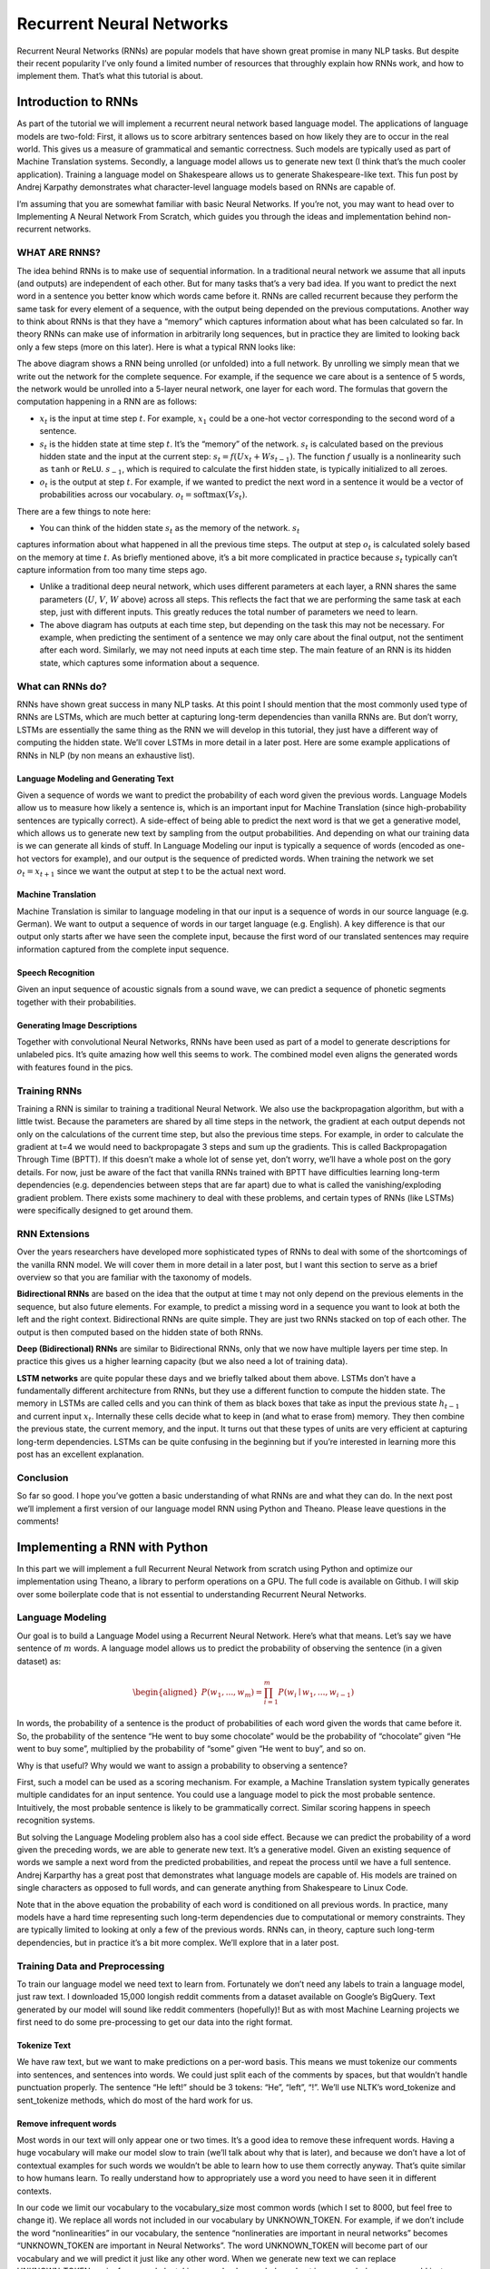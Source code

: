 
=========================
Recurrent Neural Networks
=========================

Recurrent Neural Networks (RNNs) are popular models that have shown great promise
in many NLP tasks. But despite their recent popularity I’ve only found a limited
number of resources that throughly explain how RNNs work, and how to implement
them. That’s what this tutorial is about.

Introduction to RNNs
=======================

As part of the tutorial we will implement a recurrent neural network based language
model. The applications of language models are two-fold: First, it allows us to
score arbitrary sentences based on how likely they are to occur in the real world.
This gives us a measure of grammatical and semantic correctness. Such models are
typically used as part of Machine Translation systems. Secondly, a language model
allows us to generate new text (I think that’s the much cooler application).
Training a language model on Shakespeare allows us to generate Shakespeare-like
text. This fun post by Andrej Karpathy demonstrates what character-level language
models based on RNNs are capable of.

I’m assuming that you are somewhat familiar with basic Neural Networks. If you’re
not, you may want to head over to Implementing A Neural Network From Scratch,
which guides you through the ideas and implementation behind non-recurrent networks.

WHAT ARE RNNS?
--------------

The idea behind RNNs is to make use of sequential information. In a traditional
neural network we assume that all inputs (and outputs) are independent of each
other. But for many tasks that’s a very bad idea. If you want to predict the
next word in a sentence you better know which words came before it. RNNs are
called recurrent because they perform the same task for every element of a
sequence, with the output being depended on the previous computations. Another
way to think about RNNs is that they have a “memory” which captures information
about what has been calculated so far. In theory RNNs can make use of information
in arbitrarily long sequences, but in practice they are limited to looking back
only a few steps (more on this later). Here is what a typical RNN looks like:

.. image:: pics/rnn1.png

The above diagram shows a RNN being unrolled (or unfolded) into a full network.
By unrolling we simply mean that we write out the network for the complete sequence.
For example, if the sequence we care about is a sentence of 5 words, the network
would be unrolled into a 5-layer neural network, one layer for each word. The
formulas that govern the computation happening in a RNN are as follows:

- :math:`x_t` is the input at time step :math:`t`. For example, :math:`x_1` could
  be a one-hot vector corresponding to the second word of a sentence.

- :math:`s_t` is the hidden state at time step :math:`t`. It’s the “memory” of
  the network. :math:`s_t` is calculated based on the previous hidden state and
  the input at the current step: :math:`s_t=f(Ux_t + Ws_{t-1})`. The function :math:`f`
  usually is a nonlinearity such as ``tanh`` or ``ReLU``.  :math:`s_{-1}`, which
  is required to calculate the first hidden state, is typically initialized to all zeroes.

- :math:`o_t` is the output at step :math:`t`. For example, if we wanted to predict
  the next word in a sentence it would be a vector of probabilities across our
  vocabulary. :math:`o_t = \mathrm{softmax}(Vs_t)`.

There are a few things to note here:

- You can think of the hidden state :math:`s_t` as the memory of the network. :math:`s_t`
captures information about what happened in all the previous time steps. The output
at step :math:`o_t` is calculated solely based on the memory at time :math:`t`. As
briefly mentioned above, it’s a bit more complicated in practice because :math:`s_t`
typically can’t capture information from too many time steps ago.

- Unlike a traditional deep neural network, which uses different parameters at each
  layer, a RNN shares the same parameters (:math:`U`, :math:`V`, :math:`W` above) across
  all steps. This reflects the fact that we are performing the same task at each step,
  just with different inputs. This greatly reduces the total number of parameters
  we need to learn.

- The above diagram has outputs at each time step, but depending on the task this may
  not be necessary. For example, when predicting the sentiment of a sentence we may
  only care about the final output, not the sentiment after each word. Similarly,
  we may not need inputs at each time step. The main feature of an RNN is its hidden
  state, which captures some information about a sequence.

What can RNNs do?
-----------------

RNNs have shown great success in many NLP tasks. At this point I should mention that
the most commonly used type of RNNs are LSTMs, which are much better at capturing long-term
dependencies than vanilla RNNs are. But don’t worry, LSTMs are essentially the same thing
as the RNN we will develop in this tutorial, they just have a different way of computing
the hidden state. We’ll cover LSTMs in more detail in a later post. Here are some example
applications of RNNs in NLP (by non means an exhaustive list).

Language Modeling and Generating Text
.....................................

Given a sequence of words we want to predict the probability of each word given the
previous words. Language Models allow us to measure how likely a sentence is, which is
an important input for Machine Translation (since high-probability sentences are typically
correct). A side-effect of being able to predict the next word is that we get a generative
model, which allows us to generate new text by sampling from the output probabilities.
And depending on what our training data is we can generate all kinds of stuff. In Language
Modeling our input is typically a sequence of words (encoded as one-hot vectors for example),
and our output is the sequence of predicted words. When training the network we set :math:`o_t = x_{t+1}`
since we want the output at step t to be the actual next word.

Machine Translation
...................

Machine Translation is similar to language modeling in that our input is a sequence of
words in our source language (e.g. German). We want to output a sequence of words in
our target language (e.g. English). A key difference is that our output only starts after we
have seen the complete input, because the first word of our translated sentences may require
information captured from the complete input sequence.

.. image:: pics/2.png

Speech Recognition
...................

Given an input sequence of acoustic signals from a sound wave, we can predict a sequence
of phonetic segments together with their probabilities.

Generating Image Descriptions
.............................

Together with convolutional Neural Networks, RNNs have been used as part of a model to
generate descriptions for unlabeled pics. It’s quite amazing how well this seems to work.
The combined model even aligns the generated words with features found in the pics.

.. image:: pics/3.png

Training RNNs
-------------

Training a RNN is similar to training a traditional Neural Network. We also use the
backpropagation algorithm, but with a little twist. Because the parameters are shared
by all time steps in the network, the gradient at each output depends not only on the
calculations of the current time step, but also the previous time steps. For example,
in order to calculate the gradient at t=4 we would need to backpropagate 3 steps and sum
up the gradients. This is called Backpropagation Through Time (BPTT). If this doesn’t make
a whole lot of sense yet, don’t worry, we’ll have a whole post on the gory details. For now,
just be aware of the fact that vanilla RNNs trained with BPTT have difficulties learning
long-term dependencies (e.g. dependencies between steps that are far apart) due to what is
called the vanishing/exploding gradient problem. There exists some machinery to deal with
these problems, and certain types of RNNs (like LSTMs) were specifically designed to get
around them.

RNN Extensions
--------------

Over the years researchers have developed more sophisticated types of RNNs to deal with
some of the shortcomings of the vanilla RNN model. We will cover them in more detail in
a later post, but I want this section to serve as a brief overview so that you are familiar
with the taxonomy of models.

**Bidirectional RNNs** are based on the idea that the output at time t may not only depend
on the previous elements in the sequence, but also future elements. For example, to predict
a missing word in a sequence you want to look at both the left and the right context.
Bidirectional RNNs are quite simple. They are just two RNNs stacked on top of each other.
The output is then computed based on the hidden state of both RNNs.

.. image:: pics/4.png

**Deep (Bidirectional) RNNs** are similar to Bidirectional RNNs, only that we now have
multiple layers per time step. In practice this gives us a higher learning capacity
(but we also need a lot of training data).

.. image:: pics/5.png

**LSTM networks** are quite popular these days and we briefly talked about them above.
LSTMs don’t have a fundamentally different architecture from RNNs, but they use a different
function to compute the hidden state. The memory in LSTMs are called cells and you can
think of them as black boxes that take as input the previous state :math:`h_{t-1}` and current
input :math:`x_t`. Internally these cells  decide what to keep in (and what to erase from)
memory. They then combine the previous state, the current memory, and the input. It turns
out that these types of units are very efficient at capturing long-term dependencies.
LSTMs can be quite confusing in the beginning but if you’re interested in learning more
this post has an excellent explanation.

Conclusion
----------

So far so good. I hope you’ve gotten a basic understanding of what RNNs are and what
they can do. In the next post we’ll implement a first version of our language model RNN
using Python and Theano. Please leave questions in the comments!

Implementing a RNN with Python
=================================

In this part we will implement a full Recurrent Neural Network from scratch using Python
and optimize our implementation using Theano, a library to perform operations on a GPU.
The full code is available on Github. I will skip over some boilerplate code that is not
essential to understanding Recurrent Neural Networks.

Language Modeling
-----------------

Our goal is to build a Language Model using a Recurrent Neural Network. Here’s what that
means. Let’s say we have sentence of :math:`m` words. A language model allows us to predict the
probability of observing the sentence (in a given dataset) as:

.. math::

    \begin{aligned}
    P(w_1,...,w_m) = \prod_{i=1}^{m} P(w_i \mid w_1,..., w_{i-1})
    \end{aligned}

In words, the probability of a sentence is the product of probabilities of each word given
the words that came before it. So, the probability of the sentence “He went to buy some
chocolate” would be the probability of “chocolate” given “He went to buy some”, multiplied
by the probability of “some” given “He went to buy”, and so on.

Why is that useful? Why would we want to assign a probability to observing a sentence?

First, such a model can be used as a scoring mechanism. For example, a Machine Translation
system typically generates multiple candidates for an input sentence. You could use a
language model to pick the most probable sentence. Intuitively, the most probable sentence
is likely to be grammatically correct. Similar scoring happens in speech recognition systems.

But solving the Language Modeling problem also has a cool side effect. Because we can
predict the probability of a word given the preceding words, we are able to generate new
text. It’s a generative model. Given an existing sequence of words we sample a next word
from the predicted probabilities, and repeat the process until we have a full sentence.
Andrej Karparthy has a great post that demonstrates what language models are capable of.
His models are trained on single characters as opposed to full words, and can generate
anything from Shakespeare to Linux Code.

Note that in the above equation the probability of each word is conditioned on all previous
words. In practice, many models have a hard time representing such long-term dependencies
due to computational or memory constraints. They are typically limited to looking at only
a few of the previous words. RNNs can, in theory, capture such long-term dependencies, but
in practice it’s a bit more complex. We’ll explore that in a later post.

Training Data and Preprocessing
-------------------------------

To train our language model we need text to learn from. Fortunately we don’t need any
labels to train a language model, just raw text. I downloaded 15,000 longish reddit comments
from a dataset available on Google’s BigQuery. Text generated by our model will sound like
reddit commenters (hopefully)! But as with most Machine Learning projects we first need to
do some pre-processing to get our data into the right format.

Tokenize Text
................

We have raw text, but we want to make predictions on a per-word basis. This means we must
tokenize our comments into sentences, and sentences into words. We could just split each
of the comments by spaces, but that wouldn’t handle punctuation properly. The sentence
“He left!” should be 3 tokens: “He”, “left”, “!”. We’ll use NLTK’s word_tokenize and
sent_tokenize methods, which do most of the hard work for us.

Remove infrequent words
..........................

Most words in our text will only appear one or two times. It’s a good idea to remove these
infrequent words. Having a huge vocabulary will make our model slow to train (we’ll talk
about why that is later), and because we don’t have a lot of contextual examples for such
words we wouldn’t be able to learn how to use them correctly anyway. That’s quite similar
to how humans learn. To really understand how to appropriately use a word you need to have
seen it in different contexts.

In our code we limit our vocabulary to the vocabulary_size most common words (which I set
to 8000, but feel free to change it). We replace all words not included in our vocabulary
by UNKNOWN_TOKEN. For example, if we don’t include the word “nonlinearities” in our vocabulary,
the sentence “nonlineraties are important in neural networks” becomes “UNKNOWN_TOKEN are
important in Neural Networks”. The word UNKNOWN_TOKEN will become part of our vocabulary
and we will predict it just like any other word. When we generate new text we can replace
UNKNOWN_TOKEN again, for example by taking a randomly sampled word not in our vocabulary,
or we could just generate sentences until we get one that doesn’t contain an unknown token.

Prepend special start and end tokens
.......................................

We also want to learn which words tend start and end a sentence. To do this we prepend a
special SENTENCE_START token, and append a special SENTENCE_END token to each sentence.
This allows us to ask: Given that the first token is SENTENCE_START, what is the likely
next word (the actual first word of the sentence)?

Build training data matrices
...............................

The input to our Recurrent Neural Networks are vectors, not strings. So we create a mapping
between words and indices, index_to_word, and word_to_index. For example,  the word
“friendly” may be at index 2001. A training example x may look like :math:`[0, 179, 341, 416]`,
where 0 corresponds to SENTENCE_START. The corresponding label y would be :math:`[179, 341, 416, 1]`.
Remember that our goal is to predict the next word, so y is just the x vector shifted by
one position with the last element being the SENTENCE_END token. In other words, the correct
prediction for word 179 above would be 341, the actual next word.

.. code-block:: python

    import os
    import csv
    import itertools

    import nltk
    import numpy as np

    import npdl


    def load_data(corpus_path=os.path.join(os.path.dirname(__file__), 'data/lm/reddit-comments-2015-08.csv'),
                  vocabulary_size=8000):
        sentence_start_token = "SENTENCE_START"
        sentence_end_token = "SENTENCE_END"
        unknown_token = 'UNKNOWN_TOKEN'

        # Read the data and append SENTENCE_START and SENTENCE_END tokens
        with open(corpus_path, encoding='utf-8') as f:
            reader = csv.reader(f, skipinitialspace=True)
            # Split full comments into sentences
            sentences = [nltk.sent_tokenize(x[0]) for x in reader]
            sentences = itertools.chain(*sentences)
            # Append SENTENCE_START and SENTENCE_END
            sentences = ["%s %s %s" % (sentence_start_token, x, sentence_end_token) for x in sentences]

        # Tokenize the sentences into words
        tokenized_sentences = [nltk.word_tokenize(sentence) for sentence in sentences]

        # Count the word frequencies
        word_freq = nltk.FreqDist(itertools.chain(*tokenized_sentences))
        print("Found %d unique tokens in corpus '%s'." % (word_freq.B(), corpus_path))

        # Get the most common words and build index_to_word and word_to_index vectors
        vocab = word_freq.most_common(vocabulary_size - 1)
        print("The least frequent word in our vocabulary is '%s' and appeared %d times." %
              (vocab[-1][0], vocab[-1][1]))
        index_to_word = [x[0] for x in vocab]
        index_to_word.append(unknown_token)
        word_to_index = dict([(w, i) for i, w in enumerate(index_to_word)])

        # Replace all words not in our vocabulary with the unknown token
        tokenized_sentences = [[word if word in word_to_index else unknown_token for word in sentence]
                               for sentence in tokenized_sentences]
        # Create the training data
        train_x = np.asarray([[word_to_index[word] for word in sentence[:-1]] for sentence in tokenized_sentences])
        train_y = np.asarray([[word_to_index[word] for word in sentence[1:]] for sentence in tokenized_sentences])

        return index_to_word, word_to_index, train_x, train_y


    def main(max_iter, corpus_path=os.path.join(os.path.dirname(__file__), 'data/lm/tiny_shakespeare.txt')):
        raw_text = open(corpus_path, 'r').read()
        chars = list(set(raw_text))
        data_size, vocab_size = len(raw_text), len(chars)
        print("data has %s charactres, % unique." % (data_size, vocab_size))
        char_to_index = {ch: i for i, ch in enumerate(chars)}
        index_to_char = {i: ch for i, ch in enumerate(chars)}

        time_steps, batch_size = 30, 40

        length = batch_size * 20
        text_pointers = np.random.randint(data_size - time_steps - 1, size=length)
        batch_in = np.zeros([length, time_steps, vocab_size])
        batch_out = np.zeros([length, vocab_size], dtype=np.uint8)
        for i in range(length):
            b_ = [char_to_index[c] for c in raw_text[text_pointers[i]:text_pointers[i] + time_steps + 1]]
            batch_in[i, range(time_steps), b_[:-1]] = 1
            batch_out[i, b_[-1]] = 1

        print("Building model ...")
        net = npdl.Model()
        # net.add(model.layers.SimpleRNN(n_out=500, return_sequence=True))
        net.add(npdl.layers.SimpleRNN(n_out=500, n_in=vocab_size))
        net.add(npdl.layers.Softmax(n_out=vocab_size))
        net.compile(loss=npdl.objectives.SCCE(), optimizer=npdl.optimizers.SGD(lr=0.00001, clip=5))

        print("Train model ...")
        net.fit(batch_in, batch_out, max_iter=max_iter, batch_size=batch_size)


    if __name__ == '__main__':
        main(100)




